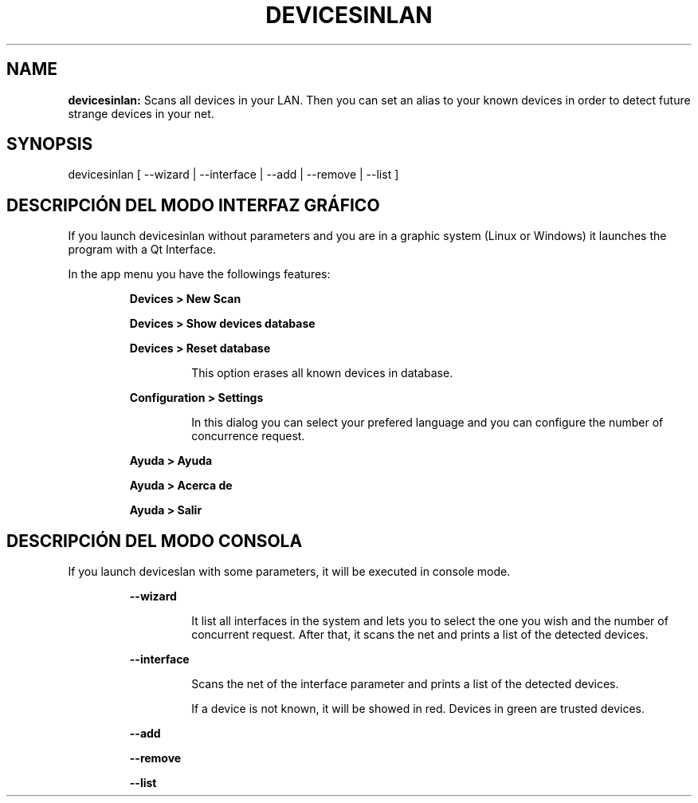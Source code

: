 .TH DEVICESINLAN 1 2017\-02\-07
.SH NAME
.B devicesinlan:
Scans all devices in your LAN. Then you can set an alias to your known devices in order to detect future strange devices in your net.
.SH SYNOPSIS
devicesinlan [ \-\-wizard | \-\-interface | \-\-add | \-\-remove | \-\-list ]
.SH DESCRIPCIÓN DEL MODO INTERFAZ GRÁFICO
.PP
If you launch devicesinlan without parameters and you are in a graphic system (Linux or Windows) it launches the program with a Qt Interface.
.PP
In the app menu you have the followings features:
.PP
.RS
.B Devices > New Scan
.RE
.PP
.RS
.B Devices > Show devices database
.RE
.PP
.RS
.B Devices > Reset database
.RE
.PP
.RS
.RS
This option erases all known devices in database.
.RE
.RE
.PP
.RS
.B Configuration > Settings
.RE
.PP
.RS
.RS
In this dialog you can select your prefered language and you can configure the number of concurrence request.
.RE
.RE
.PP
.RS
.B Ayuda > Ayuda
.RE
.PP
.RS
.B Ayuda > Acerca de
.RE
.PP
.RS
.B Ayuda > Salir
.RE
.SH DESCRIPCIÓN DEL MODO CONSOLA
.PP
If you launch deviceslan with some parameters, it will be executed in console mode.
.PP
.RS
.B \-\-wizard
.RE
.PP
.RS
.RS
It list all interfaces in the system and lets you to select the one you wish and the number of concurrent request. After that, it scans the net and prints a list of the detected devices.
.RE
.RE
.PP
.RS
.B \-\-interface
.RE
.PP
.RS
.RS
Scans the net of the interface parameter and prints a list of the detected devices.
.RE
.RE
.PP
.RS
.RS
If a device is not known, it will be showed in red. Devices in green are trusted devices.
.RE
.RE
.PP
.RS
.B \-\-add
.RE
.PP
.RS
.B \-\-remove
.RE
.PP
.RS
.B \-\-list
.RE
